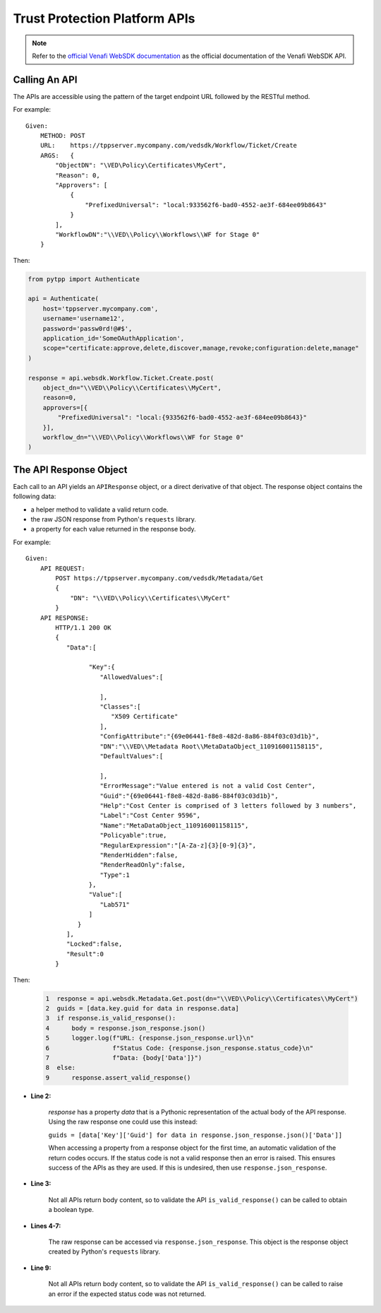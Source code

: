 .. _using_tpp_apis:

Trust Protection Platform APIs
==============================

.. note::
    Refer to the `official Venafi WebSDK documentation <https://docs.venafi.com/contentindex.php>`_
    as the official documentation of the Venafi WebSDK API.

Calling An API
''''''''''''''

The APIs are accessible using the pattern of the target endpoint URL followed by the RESTful method.

For example::

    Given:
        METHOD: POST
        URL:    https://tppserver.mycompany.com/vedsdk/Workflow/Ticket/Create
        ARGS:   {
            "ObjectDN": "\VED\Policy\Certificates\MyCert",
            "Reason": 0,
            "Approvers": [
                {
                    "PrefixedUniversal": "local:933562f6-bad0-4552-ae3f-684ee09b8643"
                }
            ],
            "WorkflowDN":"\\VED\\Policy\\Workflows\\WF for Stage 0"
        }

Then:

.. code-block:: python

    from pytpp import Authenticate

    api = Authenticate(
        host='tppserver.mycompany.com',
        username='username12',
        password='passw0rd!@#$',
        application_id='SomeOAuthApplication',
        scope="certificate:approve,delete,discover,manage,revoke;configuration:delete,manage"
    )

    response = api.websdk.Workflow.Ticket.Create.post(
        object_dn="\\VED\\Policy\\Certificates\\MyCert",
        reason=0,
        approvers=[{
            "PrefixedUniversal": "local:{933562f6-bad0-4552-ae3f-684ee09b8643}"
        }],
        workflow_dn="\\VED\\Policy\\Workflows\\WF for Stage 0"
    )

The API Response Object
'''''''''''''''''''''''

Each call to an API yields an ``APIResponse`` object, or a direct derivative of that object. The
response object contains the following data:

* a helper method to validate a valid return code.
* the raw JSON response from Python's ``requests`` library.
* a property for each value returned in the response body.

For example::

    Given:
        API REQUEST:
            POST https://tppserver.mycompany.com/vedsdk/Metadata/Get
            {
                "DN": "\\VED\\Policy\\Certificates\\MyCert"
            }
        API RESPONSE:
            HTTP/1.1 200 OK
            {
               "Data":[

                     "Key":{
                        "AllowedValues":[

                        ],
                        "Classes":[
                           "X509 Certificate"
                        ],
                        "ConfigAttribute":"{69e06441-f8e8-482d-8a86-884f03c03d1b}",
                        "DN":"\\VED\\Metadata Root\\MetaDataObject_110916001158115",
                        "DefaultValues":[

                        ],
                        "ErrorMessage":"Value entered is not a valid Cost Center",
                        "Guid":"{69e06441-f8e8-482d-8a86-884f03c03d1b}",
                        "Help":"Cost Center is comprised of 3 letters followed by 3 numbers",
                        "Label":"Cost Center 9596",
                        "Name":"MetaDataObject_110916001158115",
                        "Policyable":true,
                        "RegularExpression":"[A-Za-z]{3}[0-9]{3}",
                        "RenderHidden":false,
                        "RenderReadOnly":false,
                        "Type":1
                     },
                     "Value":[
                        "Lab571"
                     ]
                  }
               ],
               "Locked":false,
               "Result":0
            }

Then:

    .. code-block:: python

        1  response = api.websdk.Metadata.Get.post(dn="\\VED\\Policy\\Certificates\\MyCert")
        2  guids = [data.key.guid for data in response.data]
        3  if response.is_valid_response():
        4      body = response.json_response.json()
        5      logger.log(f"URL: {response.json_response.url}\n"
        6                 f"Status Code: {response.json_response.status_code}\n"
        7                 f"Data: {body['Data']}")
        8  else:
        9      response.assert_valid_response()


* **Line 2:**

    `response` has a property `data` that is a Pythonic representation of the actual body of the API response. Using
    the raw response one could use this instead:

    ``guids = [data['Key']['Guid'] for data in response.json_response.json()['Data']]``

    When accessing a property from a response object for the first time, an automatic validation of the return codes occurs.
    If the status code is not a valid response then an error is raised. This ensures success of the APIs as they are used. If
    this is undesired, then use ``response.json_response``.

* **Line 3:**

    Not all APIs return body content, so to validate the API ``is_valid_response()`` can be called to obtain a boolean
    type.

* **Lines 4-7:**

    The raw response can be accessed via ``response.json_response``. This object is the response object created by Python's
    ``requests`` library.

* **Line 9:**

    Not all APIs return body content, so to validate the API ``is_valid_response()`` can be called to raise an error if the
    expected status code was not returned.
